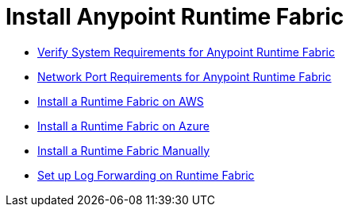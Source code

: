 = Install Anypoint Runtime Fabric

* link:/anypoint-runtime-fabric/install-sys-reqs[Verify System Requirements for Anypoint Runtime Fabric]
* link:/anypoint-runtime-fabric/install-port-reqs[Network Port Requirements for Anypoint Runtime Fabric]
* link:/anypoint-runtime-fabric/install-aws[Install a Runtime Fabric on AWS]
* link:/anypoint-runtime-fabric/install-azure[Install a Runtime Fabric on Azure]
* link:/anypoint-runtime-fabric/install-manual[Install a Runtime Fabric Manually]
//* Add a Mule Runtime License to a Runtime Fabric
* link:/anypoint-runtime-fabric/configure-log-forwarding[Set up Log Forwarding on Runtime Fabric]
//* Configure alerts for Runtime Fabric
//* Associate environments to Runtime Fabric
